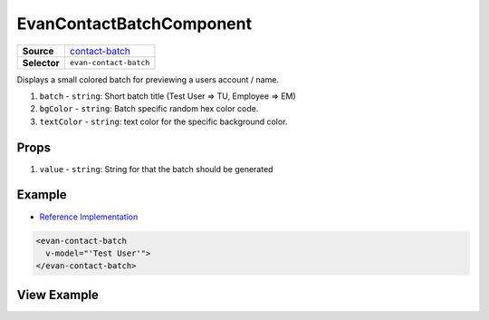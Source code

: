 =========================
EvanContactBatchComponent
=========================

.. list-table:: 
   :widths: auto
   :stub-columns: 1

   * - Source
     - `contact-batch <https://github.com/evannetwork/ui-vue/tree/master/dapps/evancore.vue.libs/src/components/contact-batch>`__
   * - Selector
     - ``evan-contact-batch``

Displays a small colored batch for previewing a users account / name.

#. ``batch`` - ``string``: Short batch title (Test User => TU, Employee => EM)
#. ``bgColor`` - ``string``: Batch specific random hex color code.
#. ``textColor`` - ``string``: text color for the specific background color.

Props
=====

#. ``value`` - ``string``: String for that the batch should be generated

Example
=======
- `Reference Implementation <https://github.com/evannetwork/ui-vue/blob/master/dapps/evancore.vue.libs/src/components/dapp-wrapper/dapp-wrapper.vue>`__

.. code-block:: html

  <evan-contact-batch
    v-model="'Test User'">
  </evan-contact-batch>

View Example
============

.. image:: ../../../images/vue/contact-batch.png
   :width: 200
